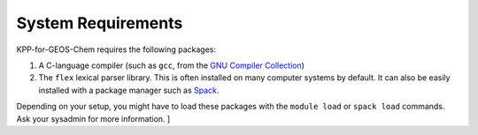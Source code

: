 .. _System Requirements:

===================
System Requirements
===================

KPP-for-GEOS-Chem requires the following packages:

#. A C-language compiler (such as ``gcc``, from the `GNU Compiler
   Collection <https://gcc.gnu.org/>`__)
#. The ``flex`` lexical parser library.  This is often installed on
   many computer systems by default.  It can also be easily installed
   with a package manager such as `Spack <https://github.com/spack/spack>`__.

Depending on your setup, you might have to load these packages with the
``module load`` or ``spack load`` commands. Ask your sysadmin
for more information.
]
